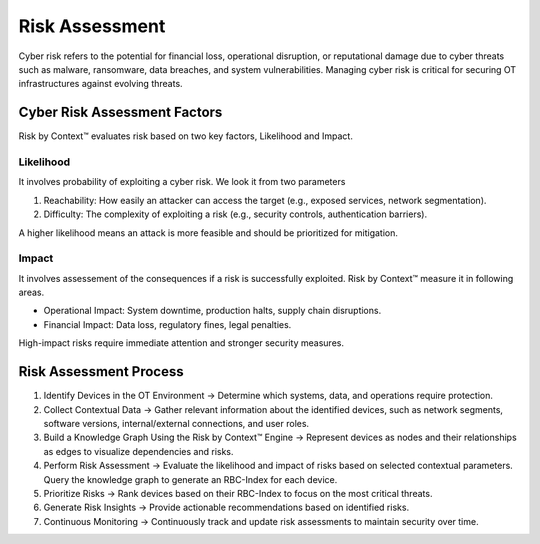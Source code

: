 ================
Risk Assessment
================

Cyber risk refers to the potential for financial loss, operational disruption, or reputational damage due to cyber threats such as malware, ransomware, data breaches, and system vulnerabilities. Managing cyber risk is critical for securing OT infrastructures against evolving threats.

Cyber Risk Assessment Factors
-----------------------------
Risk by Context™ evaluates risk based on two key factors, Likelihood and Impact.

Likelihood
^^^^^^^^^^
It involves probability of exploiting a cyber risk. We look it from two parameters

#. Reachability: How easily an attacker can access the target (e.g., exposed services, network segmentation).

#. Difficulty: The complexity of exploiting a risk (e.g., security controls, authentication barriers).

A higher likelihood means an attack is more feasible and should be prioritized for mitigation.

Impact
^^^^^^
It involves assessement of the consequences if a risk is successfully exploited. Risk by Context™ measure it in following areas.

* Operational Impact: System downtime, production halts, supply chain disruptions.

* Financial Impact: Data loss, regulatory fines, legal penalties.

High-impact risks require immediate attention and stronger security measures.

Risk Assessment Process
-----------------------

#. Identify Devices in the OT Environment → Determine which systems, data, and operations require protection.

#. Collect Contextual Data → Gather relevant information about the identified devices, such as network segments, software versions, internal/external connections, and user roles.

#. Build a Knowledge Graph Using the Risk by Context™ Engine → Represent devices as nodes and their relationships as edges to visualize dependencies and risks.

#. Perform Risk Assessment → Evaluate the likelihood and impact of risks based on selected contextual parameters. Query the knowledge graph to generate an RBC-Index for each device.

#. Prioritize Risks → Rank devices based on their RBC-Index to focus on the most critical threats.

#. Generate Risk Insights → Provide actionable recommendations based on identified risks.

#. Continuous Monitoring → Continuously track and update risk assessments to maintain security over time.